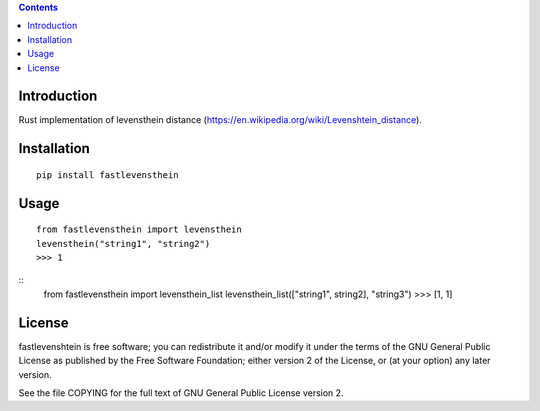 .. contents ::

Introduction
------------
Rust implementation of levensthein distance (https://en.wikipedia.org/wiki/Levenshtein_distance).

Installation
------------

::

   pip install fastlevensthein


Usage
------------

::

   from fastlevensthein import levensthein
   levensthein("string1", "string2")
   >>> 1

:: 
   from fastlevensthein import levensthein_list
   levensthein_list(["string1", string2], "string3")
   >>> [1, 1]


License
-------

fastlevenshtein is free software; you can redistribute it and/or modify it
under the terms of the GNU General Public License as published by the Free
Software Foundation; either version 2 of the License, or (at your option)
any later version.

See the file COPYING for the full text of GNU General Public License version 2.
